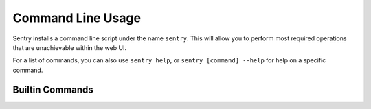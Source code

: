 Command Line Usage
==================

Sentry installs a command line script under the name ``sentry``. This will allow you to
perform most required operations that are unachievable within the web UI.

For a list of commands, you can also use ``sentry help``, or ``sentry [command] --help``
for help on a specific command.

Builtin Commands
----------------

.. data:: start [services]

    Starts all background services.

    If services are passed, only starts the given services.

    ::

        sentry start --daemon

.. data:: stop [services]

    Stops all background services.

    If services are passed, only stops the given services.

.. data:: restart [services]

    Stops all background services.

    If services are passed, only restarts the given services.

.. data:: upgrade

    Performs any needed database migrations.

.. data:: cleanup

    Performs all trim operations based on your configuration.

.. data:: manage [command] [args]

    A wrapper around ``django-admin.py`` (aka ``manage.py``).

    ::

        sentry manage createsuperuser

